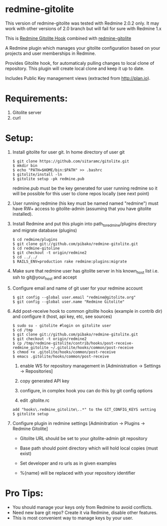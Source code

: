 * redmine-gitolite

This version of redmine-gitolite was tested with Redmine 2.0.2
only. It may work with other versions of 2.0 branch but will fail for
sure with Redmine 1.x

This is [[https://github.com/kahseng/redmine_gitolite_hook][Redmine Gitolite Hook]] combined with [[https://github.com/jhogendorn/redmine-gitolite][redmine-gitolite]] 

A Redmine plugin which manages your gitolite configuration based on
your projects and user memberships in Redmine.

Provides Gitolite hook, for automaticaly pulling changes to local
clone of repository. This plugin will create local clone and keep it
up to date.

Includes Public Key management views (extracted from http://plan.io).

* Requirements:

  1. Gitolite server
  2. curl

* Setup:
  1. Install gitolite for user git. In home directory of user git
     : $ git clone https://github.com/sitaramc/gitolite.git
     : $ mkdir bin
     : $ echo "PATH=$HOME/bin:$PATH" >> .bashrc
     : $ gitolite/install -ln
     : $ gitolite setup -pk redmine.pub
     redmine.pub must be the key generated for user running redmine so
     it will be possible for this user to clone repos locally (see
     next point)

  2. User running redmine (his key must be named named "redmine") must
     have RW+ access to gitolite-admin (assuming that you have
     gitolite installed).

  3. Install Redmine and put this plugin into path_to_redmine/plugins
     directory and migrate database (plugins)
     : $ cd redmine/plugins
     : $ git clone git://github.com/pibako/redmine-gitolite.git
     : $ cd redmine-gitoline
     : $ git checkout -t origin/redmine2
     : $ cd ../../
     : $ RAILS_ENV=production rake redmine:plugins:migrate

  4. Make sure that redmine user has gitolite server in his
     known_host list i.e. ssh to git@your_host and accept

  5. Configure email and name of git user for your redmine account
     : $ git config --global user.email "redmine@gitolite.org"
     : $ git config --global user.name "Redmine Gitolite"

  6. Add post-receive hook to common gitolite hooks (example in
     contrib dir) and configure it (host, api key, etc, see sources)
     : $ sudo su - gitolite #login on gitolite user
     : $ cd /tmp
     : $ git clone git://github.com/pibako/redmine-gitolite.git
     : $ git checkout -t origin/redmine2
     : $ cp /tmp/redmine-gitolite/contrib/hooks/post-receive-redmine_gitolite ~/.gitolite/hooks/common/post-receive
     : $ chmod +x .gitolite/hooks/common/post-receive
     : $ emacs .gitolite/hooks/common/post-receive

     1. enable WS for repository management in
        [Administration -> Settings -> Repositories]
	
     2. copy generated API key
	
     3. configure, in complex hook you can do this by git config options

     4. edit .gitolite.rc
	: add "hooks\.redmine_gitolite\..*" to the GIT_CONFIG_KEYS setting
        : $ gitolite setup

  7. Configure plugin in redmine settings [Adminitration -> Plugins ->
     Redmine Gitolite]
    
     - Gitolite URL should be set to your gitolite-admin git repository

     - Base path should point directory which will hold local copies
       (must exist)

     - Set developer and ro urls as in given examples

     - %{name} will be replaced with your repository identifier

* Pro Tips:
  - You should manage your keys only from Redmine to avoid conflicts.
  - Need new bare git repo? Create it via Redmine, disable other
    features.
  - This is most convenient way to manage keys by your user.

